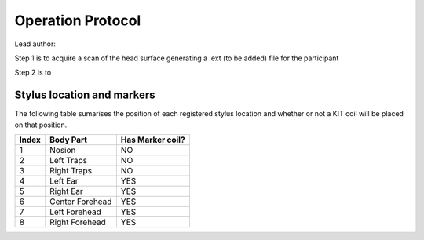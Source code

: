 Operation Protocol
==================
Lead author:

Step 1 is to acquire a scan of the head surface generating a .ext (to be added) file for the participant

.. raw:: html
    :file: graphic/operation_protocol.drawio.html


Step 2 is to

.. raw:: html
    :file: graphic/meg_data_generation.drawio.html



Stylus location and markers
---------------------------

.. image:: graphic/markers1.jpeg
  :width: 400
  :alt: AI generated MEG-system image

.. image:: graphic/markers2.jpeg
  :width: 400
  :alt: AI generated MEG-system image


The following table sumarises the position of each registered stylus location and whether or not a KIT coil will be placed on that position.

+-------+-----------------+-----------------+
| Index | Body Part       | Has Marker coil?|
+=======+=================+=================+
| 1     | Nosion          |  NO             |
+-------+-----------------+-----------------+
| 2     | Left Traps      |  NO             |
+-------+-----------------+-----------------+
| 3     | Right Traps     |  NO             |
+-------+-----------------+-----------------+
| 4     | Left Ear        |  YES            |
+-------+-----------------+-----------------+
| 5     | Right Ear       |  YES            |
+-------+-----------------+-----------------+
| 6     | Center Forehead |  YES            |
+-------+-----------------+-----------------+
| 7     | Left Forehead   |  YES            |
+-------+-----------------+-----------------+
| 8     | Right Forehead  |  YES            |
+-------+-----------------+-----------------+